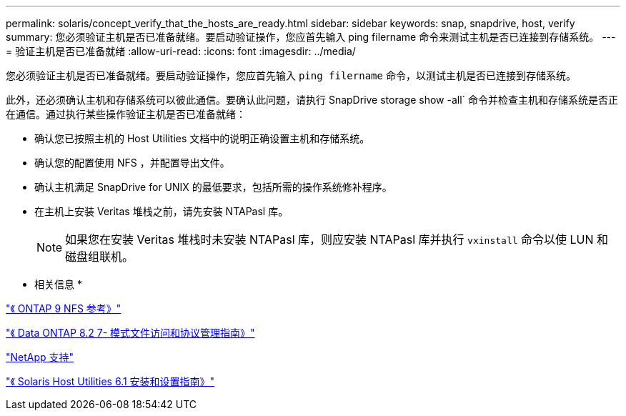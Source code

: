 ---
permalink: solaris/concept_verify_that_the_hosts_are_ready.html 
sidebar: sidebar 
keywords: snap, snapdrive, host, verify 
summary: 您必须验证主机是否已准备就绪。要启动验证操作，您应首先输入 ping filername 命令来测试主机是否已连接到存储系统。 
---
= 验证主机是否已准备就绪
:allow-uri-read: 
:icons: font
:imagesdir: ../media/


[role="lead"]
您必须验证主机是否已准备就绪。要启动验证操作，您应首先输入 `ping filername` 命令，以测试主机是否已连接到存储系统。

此外，还必须确认主机和存储系统可以彼此通信。要确认此问题，请执行 SnapDrive storage show -all` 命令并检查主机和存储系统是否正在通信。通过执行某些操作验证主机是否已准备就绪：

* 确认您已按照主机的 Host Utilities 文档中的说明正确设置主机和存储系统。
* 确认您的配置使用 NFS ，并配置导出文件。
* 确认主机满足 SnapDrive for UNIX 的最低要求，包括所需的操作系统修补程序。
* 在主机上安装 Veritas 堆栈之前，请先安装 NTAPasl 库。
+

NOTE: 如果您在安装 Veritas 堆栈时未安装 NTAPasl 库，则应安装 NTAPasl 库并执行 `vxinstall` 命令以使 LUN 和磁盘组联机。



* 相关信息 *

http://docs.netapp.com/ontap-9/topic/com.netapp.doc.cdot-famg-nfs/home.html["《 ONTAP 9 NFS 参考》"]

https://library.netapp.com/ecm/ecm_download_file/ECMP1401220["《 Data ONTAP 8.2 7- 模式文件访问和协议管理指南》"]

http://mysupport.netapp.com["NetApp 支持"]

https://library.netapp.com/ecm/ecm_download_file/ECMP1148981["《 Solaris Host Utilities 6.1 安装和设置指南》"]

